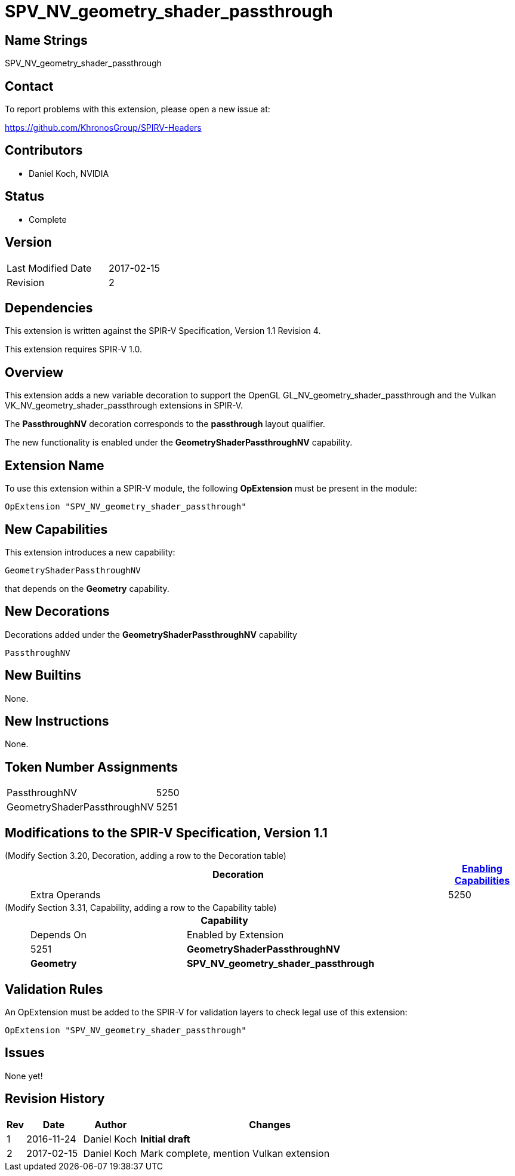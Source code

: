SPV_NV_geometry_shader_passthrough
==================================

Name Strings
------------

SPV_NV_geometry_shader_passthrough

Contact
-------

To report problems with this extension, please open a new issue at:

https://github.com/KhronosGroup/SPIRV-Headers

Contributors
------------

- Daniel Koch, NVIDIA

Status
------

- Complete

Version
-------

[width="40%",cols="25,25"]
|========================================
| Last Modified Date | 2017-02-15
| Revision           | 2
|========================================

Dependencies
------------

This extension is written against the SPIR-V Specification,
Version 1.1 Revision 4.

This extension requires SPIR-V 1.0.

Overview
--------

This extension adds a new variable decoration to support the OpenGL
GL_NV_geometry_shader_passthrough and the Vulkan
VK_NV_geometry_shader_passthrough extensions in SPIR-V.

The *PassthroughNV* decoration corresponds to the *passthrough* layout qualifier.

The new functionality is enabled under the *GeometryShaderPassthroughNV* capability.

Extension Name
--------------

To use this extension within a SPIR-V module, the following
*OpExtension* must be present in the module:

----
OpExtension "SPV_NV_geometry_shader_passthrough"
----

New Capabilities
----------------

This extension introduces a new capability:

----
GeometryShaderPassthroughNV
----

that depends on the *Geometry* capability.

New Decorations
---------------

Decorations added under the *GeometryShaderPassthroughNV* capability

----
PassthroughNV
----

New Builtins
------------

None.

New Instructions
----------------

None.

Token Number Assignments
------------------------

[width="40%"]
[cols="70%,30%"]
[grid="rows"]
|====
|PassthroughNV                | 5250
|GeometryShaderPassthroughNV  | 5251
|====

Modifications to the SPIR-V Specification, Version 1.1
------------------------------------------------------
(Modify Section 3.20, Decoration, adding a row to the Decoration table) ::
+
--
[cols="1^,10,6^,2*2",options="header",width = "100%"]
|====
2+^.^| Decoration | <<Capability,Enabling Capabilities>> 2+<.^| Extra Operands
| 5250 | *PassthroughNV* +
Apply to an object or a member of a structure type. Indictates a variable that
is passed through a shader stage unmodified. Only valid for the *Input*
Storage Class.
|*GeometryShaderPassthroughNV* 2+|
|====
--

(Modify Section 3.31, Capability, adding a row to the Capability table) ::
+
--
[cols="1^.^,10,8^,15",options="header",width = "80%"]
|====
2+^.^| Capability | Depends On | Enabled by Extension
| 5251 | *GeometryShaderPassthroughNV* | *Geometry* | *SPV_NV_geometry_shader_passthrough*
|====
--


Validation Rules
----------------

An OpExtension must be added to the SPIR-V for validation layers to check
legal use of this extension:

----
OpExtension "SPV_NV_geometry_shader_passthrough"
----

Issues
------

None yet!

Revision History
----------------

[cols="5,15,15,70"]
[grid="rows"]
[options="header"]
|========================================
|Rev|Date|Author|Changes
|1 |2016-11-24 |Daniel Koch|*Initial draft*
|2 |2017-02-15 |Daniel Koch|Mark complete, mention Vulkan extension
|========================================

